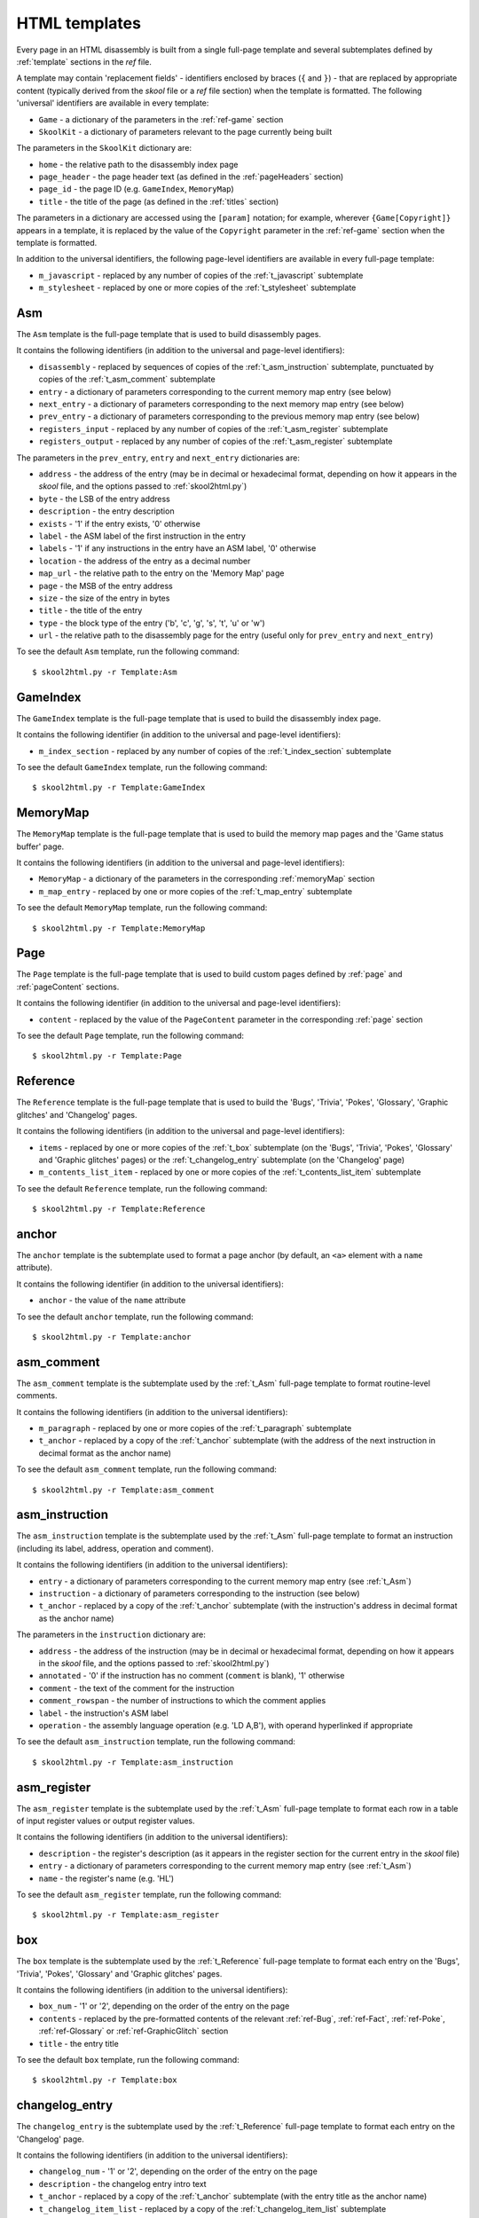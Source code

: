 .. _htmlTemplates:

HTML templates
==============
Every page in an HTML disassembly is built from a single full-page template and
several subtemplates defined by :ref:`template` sections in the `ref` file.

A template may contain 'replacement fields' - identifiers enclosed by braces
(``{`` and ``}``) - that are replaced by appropriate content (typically derived
from the `skool` file or a `ref` file section) when the template is formatted.
The following 'universal' identifiers are available in every template:

* ``Game`` - a dictionary of the parameters in the :ref:`ref-game` section
* ``SkoolKit`` - a dictionary of parameters relevant to the page currently
  being built

The parameters in the ``SkoolKit`` dictionary are:

* ``home`` - the relative path to the disassembly index page
* ``page_header`` - the page header text (as defined in the :ref:`pageHeaders`
  section)
* ``page_id`` - the page ID (e.g. ``GameIndex``, ``MemoryMap``)
* ``title`` - the title of the page (as defined in the :ref:`titles` section)

The parameters in a dictionary are accessed using the ``[param]`` notation;
for example, wherever ``{Game[Copyright]}`` appears in a template, it is
replaced by the value of the ``Copyright`` parameter in the :ref:`ref-game`
section when the template is formatted.

In addition to the universal identifiers, the following page-level identifiers
are available in every full-page template:

* ``m_javascript`` - replaced by any number of copies of the
  :ref:`t_javascript` subtemplate
* ``m_stylesheet`` - replaced by one or more copies of the :ref:`t_stylesheet`
  subtemplate

.. _t_Asm:

Asm
---
The ``Asm`` template is the full-page template that is used to build
disassembly pages.

It contains the following identifiers (in addition to the universal and
page-level identifiers):

* ``disassembly`` - replaced by sequences of copies of the
  :ref:`t_asm_instruction` subtemplate, punctuated by copies of the
  :ref:`t_asm_comment` subtemplate
* ``entry`` - a dictionary of parameters corresponding to the current memory
  map entry (see below)
* ``next_entry`` - a dictionary of parameters corresponding to the next memory
  map entry (see below)
* ``prev_entry`` - a dictionary of parameters corresponding to the previous
  memory map entry (see below)
* ``registers_input`` - replaced by any number of copies of the
  :ref:`t_asm_register` subtemplate
* ``registers_output`` - replaced by any number of copies of the
  :ref:`t_asm_register` subtemplate

The parameters in the ``prev_entry``, ``entry`` and ``next_entry`` dictionaries
are:

* ``address`` - the address of the entry (may be in decimal or hexadecimal
  format, depending on how it appears in the `skool` file, and the options
  passed to :ref:`skool2html.py`)
* ``byte`` - the LSB of the entry address
* ``description`` - the entry description
* ``exists`` - '1' if the entry exists, '0' otherwise
* ``label`` - the ASM label of the first instruction in the entry
* ``labels`` - '1' if any instructions in the entry have an ASM label, '0'
  otherwise
* ``location`` - the address of the entry as a decimal number
* ``map_url`` - the relative path to the entry on the 'Memory Map' page
* ``page`` - the MSB of the entry address
* ``size`` - the size of the entry in bytes
* ``title`` - the title of the entry
* ``type`` - the block type of the entry ('b', 'c', 'g', 's', 't', 'u' or 'w')
* ``url`` - the relative path to the disassembly page for the entry (useful
  only for ``prev_entry`` and ``next_entry``)

To see the default ``Asm`` template, run the following command::

  $ skool2html.py -r Template:Asm

.. _t_GameIndex:

GameIndex
---------
The ``GameIndex`` template is the full-page template that is used to build the
disassembly index page.

It contains the following identifier (in addition to the universal and
page-level identifiers):

* ``m_index_section`` - replaced by any number of copies of the
  :ref:`t_index_section` subtemplate

To see the default ``GameIndex`` template, run the following command::

  $ skool2html.py -r Template:GameIndex

.. _t_MemoryMap:

MemoryMap
---------
The ``MemoryMap`` template is the full-page template that is used to build the
memory map pages and the 'Game status buffer' page.

It contains the following identifiers (in addition to the universal and
page-level identifiers):

* ``MemoryMap`` - a dictionary of the parameters in the corresponding
  :ref:`memoryMap` section
* ``m_map_entry`` - replaced by one or more copies of the :ref:`t_map_entry`
  subtemplate

To see the default ``MemoryMap`` template, run the following command::

  $ skool2html.py -r Template:MemoryMap

.. _t_Page:

Page
----
The ``Page`` template is the full-page template that is used to build custom
pages defined by :ref:`page` and :ref:`pageContent` sections.

It contains the following identifier (in addition to the universal and
page-level identifiers):

* ``content`` - replaced by the value of the ``PageContent`` parameter in the
  corresponding :ref:`page` section

To see the default ``Page`` template, run the following command::

  $ skool2html.py -r Template:Page

.. _t_Reference:

Reference
---------
The ``Reference`` template is the full-page template that is used to build the
'Bugs', 'Trivia', 'Pokes', 'Glossary', 'Graphic glitches' and 'Changelog'
pages.

It contains the following identifiers (in addition to the universal and
page-level identifiers):

* ``items`` - replaced by one or more copies of the :ref:`t_box` subtemplate
  (on the 'Bugs', 'Trivia', 'Pokes', 'Glossary' and 'Graphic glitches' pages)
  or the :ref:`t_changelog_entry` subtemplate (on the 'Changelog' page)
* ``m_contents_list_item`` - replaced by one or more copies of the
  :ref:`t_contents_list_item` subtemplate

To see the default ``Reference`` template, run the following command::

  $ skool2html.py -r Template:Reference

.. _t_anchor:

anchor
------
The ``anchor`` template is the subtemplate used to format a page anchor (by
default, an ``<a>`` element with a ``name`` attribute).

It contains the following identifier (in addition to the universal
identifiers):

* ``anchor`` - the value of the ``name`` attribute

To see the default ``anchor`` template, run the following command::

  $ skool2html.py -r Template:anchor

.. _t_asm_comment:

asm_comment
-----------
The ``asm_comment`` template is the subtemplate used by the :ref:`t_Asm`
full-page template to format routine-level comments.

It contains the following identifiers (in addition to the universal
identifiers):

* ``m_paragraph`` - replaced by one or more copies of the :ref:`t_paragraph`
  subtemplate
* ``t_anchor`` - replaced by a copy of the :ref:`t_anchor` subtemplate (with
  the address of the next instruction in decimal format as the anchor name)

To see the default ``asm_comment`` template, run the following command::

  $ skool2html.py -r Template:asm_comment

.. _t_asm_instruction:

asm_instruction
---------------
The ``asm_instruction`` template is the subtemplate used by the :ref:`t_Asm`
full-page template to format an instruction (including its label, address,
operation and comment).

It contains the following identifiers (in addition to the universal
identifiers):

* ``entry`` - a dictionary of parameters corresponding to the current memory
  map entry (see :ref:`t_Asm`)
* ``instruction`` - a dictionary of parameters corresponding to the instruction
  (see below)
* ``t_anchor`` - replaced by a copy of the :ref:`t_anchor` subtemplate (with
  the instruction's address in decimal format as the anchor name)

The parameters in the ``instruction`` dictionary are:

* ``address`` - the address of the instruction (may be in decimal or
  hexadecimal format, depending on how it appears in the `skool` file, and the
  options passed to :ref:`skool2html.py`)
* ``annotated`` - '0' if the instruction has no comment (``comment`` is blank),
  '1' otherwise
* ``comment`` - the text of the comment for the instruction
* ``comment_rowspan`` - the number of instructions to which the comment applies
* ``label`` - the instruction's ASM label
* ``operation`` - the assembly language operation (e.g. 'LD A,B'), with operand
  hyperlinked if appropriate

To see the default ``asm_instruction`` template, run the following command::

  $ skool2html.py -r Template:asm_instruction

.. _t_asm_register:

asm_register
------------
The ``asm_register`` template is the subtemplate used by the :ref:`t_Asm`
full-page template to format each row in a table of input register values or
output register values.

It contains the following identifiers (in addition to the universal
identifiers):

* ``description`` - the register's description (as it appears in the register
  section for the current entry in the `skool` file)
* ``entry`` - a dictionary of parameters corresponding to the current memory
  map entry (see :ref:`t_Asm`)
* ``name`` - the register's name (e.g. 'HL')

To see the default ``asm_register`` template, run the following command::

  $ skool2html.py -r Template:asm_register

.. _t_box:

box
---
The ``box`` template is the subtemplate used by the :ref:`t_Reference`
full-page template to format each entry on the 'Bugs', 'Trivia', 'Pokes',
'Glossary' and 'Graphic glitches' pages.

It contains the following identifiers (in addition to the universal
identifiers):

* ``box_num`` - '1' or '2', depending on the order of the entry on the page
* ``contents`` - replaced by the pre-formatted contents of the relevant
  :ref:`ref-Bug`, :ref:`ref-Fact`, :ref:`ref-Poke`, :ref:`ref-Glossary` or
  :ref:`ref-GraphicGlitch` section
* ``title`` - the entry title

To see the default ``box`` template, run the following command::

  $ skool2html.py -r Template:box

.. _t_changelog_entry:

changelog_entry
---------------
The ``changelog_entry`` is the subtemplate used by the :ref:`t_Reference`
full-page template to format each entry on the 'Changelog' page.

It contains the following identifiers (in addition to the universal
identifiers):

* ``changelog_num`` - '1' or '2', depending on the order of the entry on the
  page
* ``description`` - the changelog entry intro text
* ``t_anchor`` - replaced by a copy of the :ref:`t_anchor` subtemplate (with
  the entry title as the anchor name)
* ``t_changelog_item_list`` - replaced by a copy of the
  :ref:`t_changelog_item_list` subtemplate
* ``title`` - the changelog entry title

To see the default ``changelog_entry`` template, run the following command::

  $ skool2html.py -r Template:changelog_entry

.. _t_changelog_item:

changelog_item
--------------
The ``changelog_item`` template is the subtemplate used by the
:ref:`t_changelog_item_list` subtemplate to format each item in a changelog
item list.

It contains the following identifier (in addition to the universal
identifiers):

* ``item`` - replaced by the text of the changelog item, or a copy of the
  :ref:`t_changelog_item_list` subtemplate

To see the default ``changelog_item`` template, run the following command::

  $ skool2html.py -r Template:changelog_item

.. _t_changelog_item_list:

changelog_item_list
-------------------
The ``changelog_item_list`` template is the subtemplate used by the
:ref:`t_changelog_entry` subtemplate to format a list of changelog items, and
also by the :ref:`t_changelog_item` subtemplate to format a list of subitems or
subsubitems etc.

It contains the following identifiers (in addition to the universal
identifiers):

* ``indent`` - the indentation level of the item list: '' (blank string) for
  the list of top-level items, '1' for a list of subitems, '2' for a list of
  subsubitems etc.
* ``m_changelog_item`` - replaced by one or more copies of the
  :ref:`t_changelog_item` subtemplate

To see the default ``changelog_item_list`` template, run the following
command::

  $ skool2html.py -r Template:changelog_item_list

.. _t_contents_list_item:

contents_list_item
------------------
The ``contents_list_item`` template is the subtemplate used by the
:ref:`t_Reference` full-page template to format each item in the contents list
on the 'Bugs', 'Trivia', 'Pokes', 'Glossary', 'Graphic glitches' and
'Changelog' pages.

It contains the following identifiers (in addition to the universal
identifiers):

* ``title`` - the entry title
* ``url`` - the URL to the entry on the page

To see the default ``contents_list_item`` template, run the following command::

  $ skool2html.py -r Template:contents_list_item

.. _t_img:

img
---
The ``img`` template is the subtemplate used to format ``<img>`` elements.

It contains the following identifiers (in addition to the universal
identifiers):

* ``alt`` - the 'alt' text for the image
* ``src`` - the relative path to the image file

To see the default ``img`` template, run the following command::

  $ skool2html.py -r Template:img

.. _t_index_section:

index_section
-------------
The ``index_section`` template is the subtemplate used by the
:ref:`t_GameIndex` full-page template to format each group of links on the
disassembly index page.

It contains the following identifiers (in addition to the universal
identifiers):

* ``header`` - the header text for the group of links (as defined in the name
  of the :ref:`indexGroup` section)
* ``m_index_section_item`` - replaced by one or more copies of the
  :ref:`t_index_section_item` subtemplate

To see the default ``index_section`` template, run the following command::

  $ skool2html.py -r Template:index_section

.. _t_index_section_item:

index_section_item
------------------
The ``index_section_item`` template is the subtemplate used by the
:ref:`t_index_section` subtemplate to format each link in a link group on the
disassembly index page.

It contains the following identifiers (in addition to the universal
identifiers):

* ``href`` - the relative path to the page being linked to
* ``link_text`` - the link text for the page (as defined in the :ref:`links`
  section)
* ``other_text`` - the supplementary text displayed alongside the link (as
  defined in the :ref:`links` section)

To see the default ``index_section_item`` template, run the following
command::

  $ skool2html.py -r Template:index_section_item

.. _t_javascript:

javascript
----------
The ``javascript`` template is the subtemplate used by the full-page templates
to format each ``<script>`` element in the head of a page.

It contains the following identifier (in addition to the universal
identifiers):

* ``src`` - the relative path to the JavaScript file

To see the default ``javascript`` template, run the following command::

  $ skool2html.py -r Template:javascript

.. _t_link:

link
----
The ``link`` template is the subtemplate used to format the hyperlinks created
by the :ref:`BUG`, :ref:`FACT`, :ref:`POKE`, :ref:`LINK` and :ref:`R` macros,
and the hyperlinks in instruction operands on disassembly pages.

It contains the following identifiers (in addition to the universal
identifiers):

* ``href`` - the relative path to the page being linked to
* ``link_text`` - the link text for the page

To see the default ``link`` template, run the following command::

  $ skool2html.py -r Template:link

.. _t_map_entry:

map_entry
---------
The ``map_entry`` template is the subtemplate used by the :ref:`t_MemoryMap`
full-page template to format each entry on the memory map pages and the 'Game
status buffer' page.

It contains the following identifiers (in addition to the universal
identifiers):

* ``MemoryMap`` - a dictionary of parameters from the corresponding
  :ref:`memoryMap` section
* ``entry`` - a dictionary of parameters corresponding to the current memory
  map entry

The parameters in the ``entry`` dictionary are:

* ``address`` - the address of the entry (may be in decimal or hexadecimal
  format, depending on how it appears in the `skool` file, and the options
  passed to :ref:`skool2html.py`)
* ``byte`` - the LSB of the entry address
* ``description`` - the entry description
* ``exists`` - '1' if the entry exists, '0' otherwise
* ``label`` - the ASM label of the first instruction in the entry
* ``labels`` - '1' if any instructions in the entry have an ASM label, '0'
  otherwise
* ``location`` - the address of the entry as a decimal number
* ``page`` - the MSB of the entry address
* ``size`` - the size of the entry in bytes
* ``title`` - the title of the entry
* ``type`` - the block type of the entry ('b', 'c', 'g', 's', 't', 'u' or 'w')
* ``url`` - the relative path to the disassembly page for the entry

To see the default ``map_entry`` template, run the following command::

  $ skool2html.py -r Template:map_entry

.. _t_paragraph:

paragraph
---------
The ``paragraph`` template is the subtemplate used to format each paragraph in
the following items:

* memory map entry descriptions (on disassembly pages and memory map pages)
* routine-level comments on disassembly pages
* entries on the 'Bugs', 'Trivia', 'Pokes', 'Glossary', 'Graphic glitches' and
  'Changelog' pages

It contains the following identifier (in addition to the universal
identifiers):

* ``paragraph`` - the text of the paragraph

To see the default ``paragraph`` template, run the following command::

  $ skool2html.py -r Template:paragraph

.. _t_reg:

reg
---
The ``reg`` template is the subtemplate used by the :ref:`REG` macro to format
a register name.

It contains the following identifier (in addition to the universal
identifiers):

* ``reg`` - the register name (e.g. 'HL')

To see the default ``reg`` template, run the following command::

  $ skool2html.py -r Template:reg

.. _t_stylesheet:

stylesheet
----------
The ``stylesheet`` template is the subtemplate used by the full-page templates
to format each ``<link>`` element for a CSS file in the head of a page.

It contains the following identifier (in addition to the universal
identifiers):

* ``href`` - the relative path to the CSS file

To see the default ``stylesheet`` template, run the following command::

  $ skool2html.py -r Template:stylesheet
